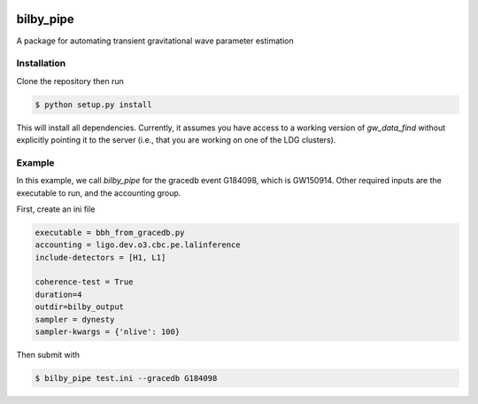 |pipeline status| |coverage report|

bilby_pipe
==========

A package for automating transient gravitational wave parameter estimation

Installation
------------

Clone the repository then run

.. code-block:: console

   $ python setup.py install

This will install all dependencies. Currently, it assumes you have access to a
working version of `gw_data_find` without explicitly pointing it to the server
(i.e., that you are working on one of the LDG clusters).

Example
-------

In this example, we call `bilby_pipe` for the gracedb event G184098,
which is GW150914. Other required inputs are the executable to run, and the
accounting group.

First, create an ini file

.. code-block:: console

   executable = bbh_from_gracedb.py
   accounting = ligo.dev.o3.cbc.pe.lalinference
   include-detectors = [H1, L1]

   coherence-test = True
   duration=4
   outdir=bilby_output
   sampler = dynesty
   sampler-kwargs = {'nlive': 100}

Then submit with

.. code-block:: console

   $ bilby_pipe test.ini --gracedb G184098

.. |pipeline status| image:: https://git.ligo.org/Monash/bilby_pipe/badges/master/pipeline.svg
   :target: https://git.ligo.org/Monash/bilby_pipe/commits/master
.. |coverage report| image:: https://monash.docs.ligo.org/bilby_pipe/coverage_badge.svg
   :target: https://monash.docs.ligo.org/bilby_pipe/htmlcov/

